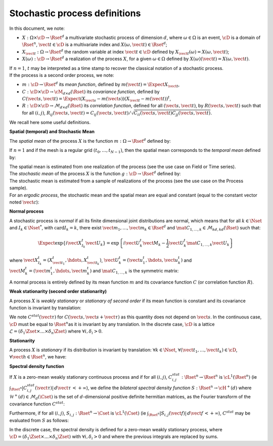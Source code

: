 Stochastic process definitions
==============================

In this document, we note:

-  :math:`X: \Omega \times\cD \rightarrow \Rset^d` a multivariate
   stochastic process of dimension :math:`d`, where
   :math:`\omega \in \Omega` is an event, :math:`\cD` is a domain of
   :math:`\Rset^n`, :math:`\vect{t}\in \cD` is a multivariate index and
   :math:`X(\omega, \vect{t}) \in \Rset^d`;

-  :math:`X_{\vect{t}}: \Omega \rightarrow \Rset^d` the random variable
   at index :math:`\vect{t} \in \cD` defined by
   :math:`X_{\vect{t}}(\omega)=X(\omega, \vect{t})`;

-  :math:`X(\omega): \cD  \rightarrow \Rset^d` a realization of the
   process :math:`X`, for a given :math:`\omega \in \Omega` defined by
   :math:`X(\omega)(\vect{t})=X(\omega, \vect{t})`.

| If :math:`n=1`, :math:`t` may be interpreted as a time stamp to
  recover the classical notation of a stochastic process.
| If the process is a second order process, we note:

-  :math:`m : \cD \rightarrow  \Rset^d` its *mean function*, defined by
   :math:`m(\vect{t})=\Expect{X_{\vect{t}}}`,

-  :math:`C : \cD \times \cD \rightarrow  \cM_{d \times d}(\Rset)` its
   *covariance function*, defined by
   :math:`C(\vect{s}, \vect{t})=\Expect{(X_{\vect{s}}-m(\vect{s}))(X_{\vect{t}}-m(\vect{t}))^t}`,

-  :math:`R : \cD \times \cD \rightarrow  \mathcal{M}_{d \times d}(\Rset)`
   its *correlation function*, defined for all
   :math:`(\vect{s}, \vect{t})`, by :math:`R(\vect{s}, \vect{t})` such
   that for all :math:`(i,j)`,
   :math:`R_{ij}(\vect{s}, \vect{t})=C_{ij}(\vect{s}, \vect{t})/\sqrt{C_{ii}(\vect{s}, \vect{t})C_{jj}(\vect{s}, \vect{t})}`.

We recall here some useful definitions.

**Spatial (temporal) and Stochastic Mean**

The *spatial mean* of the process :math:`X` is the function
:math:`m: \Omega \rightarrow \Rset^d` defined by:

.. math::
  :label: spatMean

    \displaystyle m(\omega)=\frac{1}{|\cD|} \int_{\cD} X(\omega)(\vect{t})\, d\vect{t}

If :math:`n=1` and if the mesh is a regular grid
:math:`(t_0, \dots, t_{N-1})`, then the spatial mean corresponds to the
*temporal mean* defined by:

.. math::
  :label: tempMean

    m(\omega) =  \frac{1}{t_{N-1} - t_0} \int_{t_0}^{t_{N-1}}X(\omega)(t) \, dt

| The spatial mean is estimated from one realization of the process (see
  the use case on Field or Time series).
| The *stochastic mean* of the process :math:`X` is the function
  :math:`g: \cD \rightarrow \Rset^d` defined by:

.. math::
  :label: stocMean

    \displaystyle g(\vect{t}) = \Expect{X_{\vect{t}}}

| The stochastic mean is estimated from a sample of realizations of the
  process (see the use case on the Process sample).
| For an *ergodic process*, the stochastic mean and the spatial mean are
  equal and constant (equal to the constant vector noted
  :math:`\vect{c}`):

.. math::
  :label: ergodic

    \forall \omega\in \Omega, \, \forall \vect{t} \in \cM, \, m(\omega)=  g(\vect{t})  = \vect{c}

**Normal process**

A stochastic process is *normal* if all its finite
dimensional joint distributions are normal, which means that for all
:math:`k  \in  \Nset` and :math:`I_k \in \Nset^*`, with
:math:`\mathrm{card} I_k = k`, there exist
:math:`\vect{m}_1,\dots,\vect{m}_k\in\Rset^d` and
:math:`\mat{C}_{1,\dots,k}\in\mathcal{M}_{kd,kd}(\Rset)` such that:

.. math::

     \Expect{\exp\left\{i\vect{X}_{I_k}^t \vect{U}_{k}  \right\}} =
     \exp{\left\{i\vect{U}_{k}^t\vect{M}_{k}-\frac{1}{2}\vect{U}_{k}^t\mat{C}_{1,\dots,k}\vect{U}_{k}\right\}}

where
:math:`\vect{X}_{I_k}^t = (X_{\vect{t}_1}^t, \hdots, X_{\vect{t}_k}^t)`,
:math:`\vect{U}_{k}^t = (\vect{u}_{1}^t, \hdots, \vect{u}_{k}^t)` and
:math:`\vect{M}_{k}^t = (\vect{m}_{1}^t, \hdots, \vect{m}_{k}^t)` and
:math:`\mat{C}_{1,\dots,k}` is the symmetric matrix:

.. math::
  :label: covMatrix

     \mat{C}_{1,\dots,k} = \left(
     \begin{array}{cccc}
       C(\vect{t}_1, \vect{t}_1) &C(\vect{t}_1, \vect{t}_2) & \hdots & C(\vect{t}_1, \vect{t}_{k}) \\
       \hdots & C(\vect{t}_2, \vect{t}_2)  & \hdots & C(\vect{t}_2, \vect{t}_{k}) \\
       \hdots & \hdots & \hdots & \hdots \\
       \hdots & \hdots & \hdots & C(\vect{t}_{k}, \vect{t}_{k})
     \end{array}
     \right)

A normal process is entirely defined by its mean function :math:`m`
and its covariance function :math:`C` (or correlation function
:math:`R`).

**Weak stationarity (second order stationarity)**

A process
:math:`X` is *weakly stationary* or *stationary of second order* if
its mean function is constant and its covariance function is invariant
by translation:

.. math::
  :label: stat2order

    \forall  (\vect{s},\vect{t}) \in \cD, &   \, m(\vect{t})   =  m(\vect{s}) \\
    \forall (\vect{s},\vect{t},\vect{h}) \in \cD,  &  \, C(\vect{s}, \vect{s}+\vect{h})  =C(\vect{t}, \vect{t}+\vect{h})

We note :math:`C^{stat}(\vect{\tau})` for
:math:`C(\vect{s}, \vect{s}+\vect{\tau})` as this quantity does not
depend on :math:`\vect{s}`.
In the continuous case, :math:`\cD` must be equal to
:math:`\Rset^n`\ as it is invariant by any translation. In the
discrete case, :math:`\cD` is a lattice
:math:`\mathcal{L}=(\delta_1 \Zset \times \dots \times \delta_n \Zset)`
where :math:`\forall i, \delta_i >0`.

**Stationarity**

A process :math:`X` is *stationary* if its
distribution is invariant by translation: :math:`\forall k \in \Nset`,
:math:`\forall (\vect{t}_1, \dots, \vect{t}_k) \in \cD`,
:math:`\forall \vect{h}\in \Rset^n`, we have:

.. math::
  :label: statGen

    \forall k \in \Nset, \, \forall (\vect{t}_1, \dots, \vect{t}_k) \in \cD, \, \forall \vect{h}\in \Rset^n, \, (X_{\vect{t}_1}, \dots, X_{\vect{t}_k}) \stackrel{\mathcal{D}}{=} (X_{\vect{t}_1+\vect{h}}, \dots, X_{\vect{t}_k+\vect{h}})

**Spectral density function**

If :math:`X` is a zero-mean weakly
stationary continuous process and if for all :math:`(i,j)`,
:math:`C^{stat}_{i,j} : \Rset^n \rightarrow \Rset^n` is
:math:`\cL^1(\Rset^n)` (ie
:math:`\int_{\Rset^n} |C^{stat}_{i,j}(\vect{\tau})|\, d\vect{\tau}\, < +\infty`),
we define the *bilateral spectral density function*
:math:`S : \Rset^n \rightarrow \cH^+(d)` where
:math:`\mathcal{H}^+(d) \in \mathcal{M}_d(\Cset)` is the set of
:math:`d`-dimensional positive definite hermitian matrices, as the
Fourier transform of the covariance function :math:`C^{stat}`:

.. math::
  :label: specdensFunc

    \forall \vect{f} \in \Rset^n, \,S(\vect{f}) = \int_{\Rset^n}\exp\left\{  -2i\pi <\vect{f},\vect{\tau}> \right\} C^{stat}(\vect{\tau})\, d\vect{\tau}

Furthermore, if for all :math:`(i,j)`,
:math:`S_{i,j}: \Rset^n \rightarrow \Cset` is :math:`\cL^1(\Cset)` (ie
:math:`\int_{\Rset^n} |S_{i,j}(\vect{f})|\, d\vect{f}\, < +\infty`),
:math:`C^{stat}` may be evaluated from :math:`S` as follows:

.. math::
  :label: cspectransform

    C^{stat}(\vect{\tau})  = \int_{\Rset^n}\exp\left\{  2i\pi <\vect{f}, \vect{\tau}> \right\}S(\vect{f})\, d\vect{f}

In the discrete case, the spectral density is defined for a zero-mean
weakly stationary process, where
:math:`\cD=(\delta_1 \Zset \times \dots \times \delta_n \Zset)` with
:math:`\forall i, \delta_i >0` and where the previous integrals are
replaced by sums.
